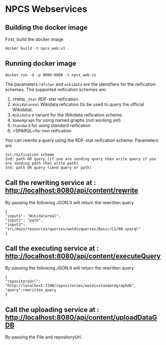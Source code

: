 
* NPCS Webservices

** Building the docker image

First, build the docker image

#+BEGIN_SRC
docker build -t npcs_web:v1 .
#+END_SRC

** Running docker image

#+BEGIN_SRC
docker run -d -p 8080:8080 -t npcs_web:v1
#+END_SRC

The parameters =rdfstar= and =wikidata= are the identifiers for the
reification schemes. The supported reification schemes are:

1. =SPARQL_Star= RDF-star reification.
2. =Wikidatareal= Wikidata refication (to be used to query the official Wikidata).
3. =Wikidata= a variant for the Wikidata reification scheme.
4. =Namedgraph= for using named graphs (not working yet)
5. =Standard= for using standard reification
6. =SPARQL=for non reification

You can rewrite a query using the RDF-star reification scheme:
Parameters are 
#+BEGIN_SRC
1st:reification scheme 
2nd: path OR query (if you are sending query then write query if you are sending path then write path)
3rd: path OR query (send query or path)
#+END_SRC

** Call the rewriting service at : http://localhost:8080/api/content/rewrite
By passing the following JSON.It will return the rewritten query
#+BEGIN_SRC
{
"input1": "Wikidatareal",
"input2": "path",
"input3": "src/main/resources/queries/watdivqueries/Basic/C1/00.sparql"
}
#+END_SRC

** Call the executing service at : http://localhost:8080/api/content/executeQuery
By passing the following JSON.It will return the rewritten query
#+BEGIN_SRC
{
"repositoryUrl": "http://localhost:7200/repositories/watdivstandardgraphdb",
"query":rewritten_query 
}
#+END_SRC

** Call the uploading service at : http://localhost:8080/api/content/uploadDataGDB
By passing the File and repositoryUrl.






